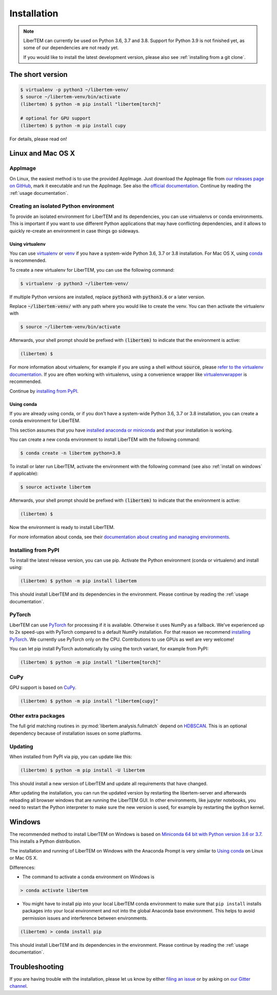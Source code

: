 .. _`installation`:

Installation
============

.. note::
    LiberTEM can currently be used on Python 3.6, 3.7 and 3.8. Support for Python 3.9
    is not finished yet, as some of our dependencies are not ready yet.

    If you would like to install the latest development version, please also
    see :ref:`installing from a git clone`.

The short version
-----------------

.. code-block:: shell

    $ virtualenv -p python3 ~/libertem-venv/
    $ source ~/libertem-venv/bin/activate
    (libertem) $ python -m pip install "libertem[torch]"

    # optional for GPU support
    (libertem) $ python -m pip install cupy

For details, please read on!

Linux and Mac OS X
------------------

AppImage
~~~~~~~~

On Linux, the easiest method is to use the provided AppImage. Just download the
AppImage file from `our releases page on GitHub
<https://github.com/LiberTEM/LiberTEM/releases>`_, mark it executable and run
the AppImage. See also the `official documentation
<https://docs.appimage.org/user-guide/run-appimages.html>`_. Continue by reading
the :ref:`usage documentation`.

Creating an isolated Python environment
~~~~~~~~~~~~~~~~~~~~~~~~~~~~~~~~~~~~~~~

To provide an isolated environment for LiberTEM and its dependencies, you can
use virtualenvs or conda environments. This is important if you want to use
different Python applications that may have conflicting dependencies, and it
allows to quickly re-create an environment in case things go sideways.

Using virtualenv
################

You can use `virtualenv <https://virtualenv.pypa.io/>`_ or `venv
<https://docs.python.org/3/tutorial/venv.html>`_ if you have a system-wide
Python 3.6, 3.7 or 3.8 installation. For Mac OS X, using `conda`_ is recommended.

To create a new virtualenv for LiberTEM, you can use the following command:

.. code-block:: shell

    $ virtualenv -p python3 ~/libertem-venv/

If multiple Python versions are installed, replace :code:`python3` with 
:code:`python3.6` or a later version.

Replace :code:`~/libertem-venv/` with any path where you would like to create
the venv. You can then activate the virtualenv with

.. code-block:: shell

    $ source ~/libertem-venv/bin/activate

Afterwards, your shell prompt should be prefixed with :code:`(libertem)` to
indicate that the environment is active:

.. code-block:: shell

    (libertem) $

For more information about virtualenv, for example if you are using a shell
without :code:`source`, please `refer to the virtualenv documentation
<https://virtualenv.pypa.io/en/stable/user_guide.html>`_. If you are often
working with virtualenvs, using a convenience wrapper like `virtualenvwrapper
<https://virtualenvwrapper.readthedocs.io/en/latest/>`_ is recommended.

Continue by `installing from PyPI`_.

.. _`conda`:

Using conda
###########

If you are already using conda, or if you don't have a system-wide Python 3.6, 3.7 or
3.8 installation, you can create a conda environment for LiberTEM.

This section assumes that you have `installed anaconda or miniconda
<https://conda.io/projects/conda/en/latest/user-guide/install/index.html#regular-installation>`_
and that your installation is working.

You can create a new conda environment to install LiberTEM with the following
command:

.. code-block:: shell

    $ conda create -n libertem python=3.8

To install or later run LiberTEM, activate the environment with the following
command (see also :ref:`install on windows` if applicable):

.. code-block:: shell

    $ source activate libertem

Afterwards, your shell prompt should be prefixed with :code:`(libertem)` to
indicate that the environment is active:

.. code-block:: shell

    (libertem) $

Now the environment is ready to install LiberTEM.

For more information about conda, see their `documentation about creating and
managing environments
<https://conda.io/projects/conda/en/latest/user-guide/tasks/manage-environments.html>`_.

.. _`installing from PyPI`:

Installing from PyPI
~~~~~~~~~~~~~~~~~~~~

To install the latest release version, you can use pip. Activate the Python
environment (conda or virtualenv) and install using:

.. code-block:: shell

    (libertem) $ python -m pip install libertem

This should install LiberTEM and its dependencies in the environment. Please
continue by reading the :ref:`usage documentation`.

PyTorch
~~~~~~~

LiberTEM can use `PyTorch <https://pytorch.org/>`_ for processing if it is
available. Otherwise it uses NumPy as a fallback. We've experienced up to 2x
speed-ups with PyTorch compared to a default NumPy installation. For that reason
we recommend `installing PyTorch <https://pytorch.org/>`_. We currently use
PyTorch only on the CPU. Contributions to use GPUs as well are very welcome!

You can let pip install PyTorch automatically by using the torch variant, for
example from PyPI:

.. code-block:: shell

    (libertem) $ python -m pip install "libertem[torch]"

CuPy
~~~~

GPU support is based on `CuPy <https://cupy.chainer.org/>`_.

.. code-block:: shell

    (libertem) $ python -m pip install "libertem[cupy]"

.. versionadded:: 0.6.0

Other extra packages
~~~~~~~~~~~~~~~~~~~~

.. versionchanged:: 0.4.0
    A number of LiberTEM applications are being spun out as sub-packages that
    can be installed separately. See :ref:`packages` for an overview.

The full grid matching routines in :py:mod:`libertem.analysis.fullmatch` depend
on `HDBSCAN <https://hdbscan.readthedocs.io/en/latest/>`_. This is an optional
dependency because of installation issues on some platforms.

Updating
~~~~~~~~

When installed from PyPI via pip, you can update like this:

.. code-block:: shell

    (libertem) $ python -m pip install -U libertem

This should install a new version of LiberTEM and update all requirements that
have changed.

After updating the installation, you can run the updated version by restarting
the libertem-server and afterwards reloading all browser windows that are
running the LiberTEM GUI. In other environments, like jupyter notebooks, you
need to restart the Python interpreter to make sure the new version is used,
for example by restarting the ipython kernel.

.. _`install on windows`:

Windows
-------

The recommended method to install LiberTEM on Windows is based on `Miniconda 64
bit with Python version 3.6 or 3.7 <https://www.anaconda.com/distribution/>`_.
This installs a Python distribution.

The installation and running of LiberTEM on Windows with the
Anaconda Prompt is very similar to `Using conda`_ on Linux or Mac OS X.

Differences:

* The command to activate a conda environment on Windows is

.. code-block:: shell

    > conda activate libertem

* You might have to install pip into your local LiberTEM conda environment to
  make sure that ``pip install`` installs packages into your local environment and
  not into the global Anaconda base environment. This helps to avoid permission
  issues and interference between environments.

.. code-block:: shell

    (libertem) > conda install pip

This should install LiberTEM and its dependencies in the environment. Please
continue by reading the :ref:`usage documentation`.

Troubleshooting
---------------

If you are having trouble with the installation, please let us know by
either `filing an issue  <https://github.com/liberTEM/LiberTEM/issues>`_
or by asking on `our Gitter channel <https://gitter.im/LiberTEM/Lobby>`_.
